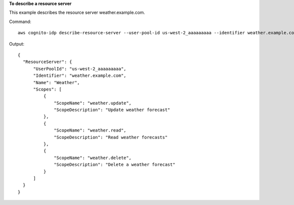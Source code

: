 **To describe a resource server**

This example describes the resource server weather.example.com. 

Command::

  aws cognito-idp describe-resource-server --user-pool-id us-west-2_aaaaaaaaa --identifier weather.example.com

Output::

  {
    "ResourceServer": {
        "UserPoolId": "us-west-2_aaaaaaaaa",
        "Identifier": "weather.example.com",
        "Name": "Weather",
        "Scopes": [
            {
                "ScopeName": "weather.update",
                "ScopeDescription": "Update weather forecast"
            },
            {
                "ScopeName": "weather.read",
                "ScopeDescription": "Read weather forecasts"
            },
            {
                "ScopeName": "weather.delete",
                "ScopeDescription": "Delete a weather forecast"
            }
        ]
    }
  }
  
